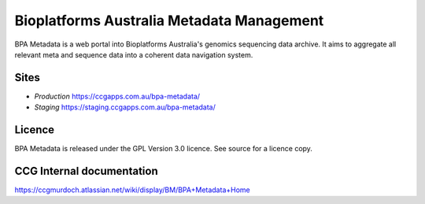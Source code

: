 ===========================================
Bioplatforms Australia  Metadata Management
===========================================


.. image:: bpam/apps/common/static/bpa-logos/BPA-logo-clear.png 

BPA Metadata is a web portal into Bioplatforms Australia's genomics sequencing data 
archive. It aims to aggregate all relevant meta and sequence data into a coherent data 
navigation system.

Sites
-----
- *Production* https://ccgapps.com.au/bpa-metadata/
- *Staging* https://staging.ccgapps.com.au/bpa-metadata/



Licence
-------
BPA Metadata is released under the GPL Version 3.0 licence. See source for a licence copy.


CCG Internal documentation
--------------------------
https://ccgmurdoch.atlassian.net/wiki/display/BM/BPA+Metadata+Home


